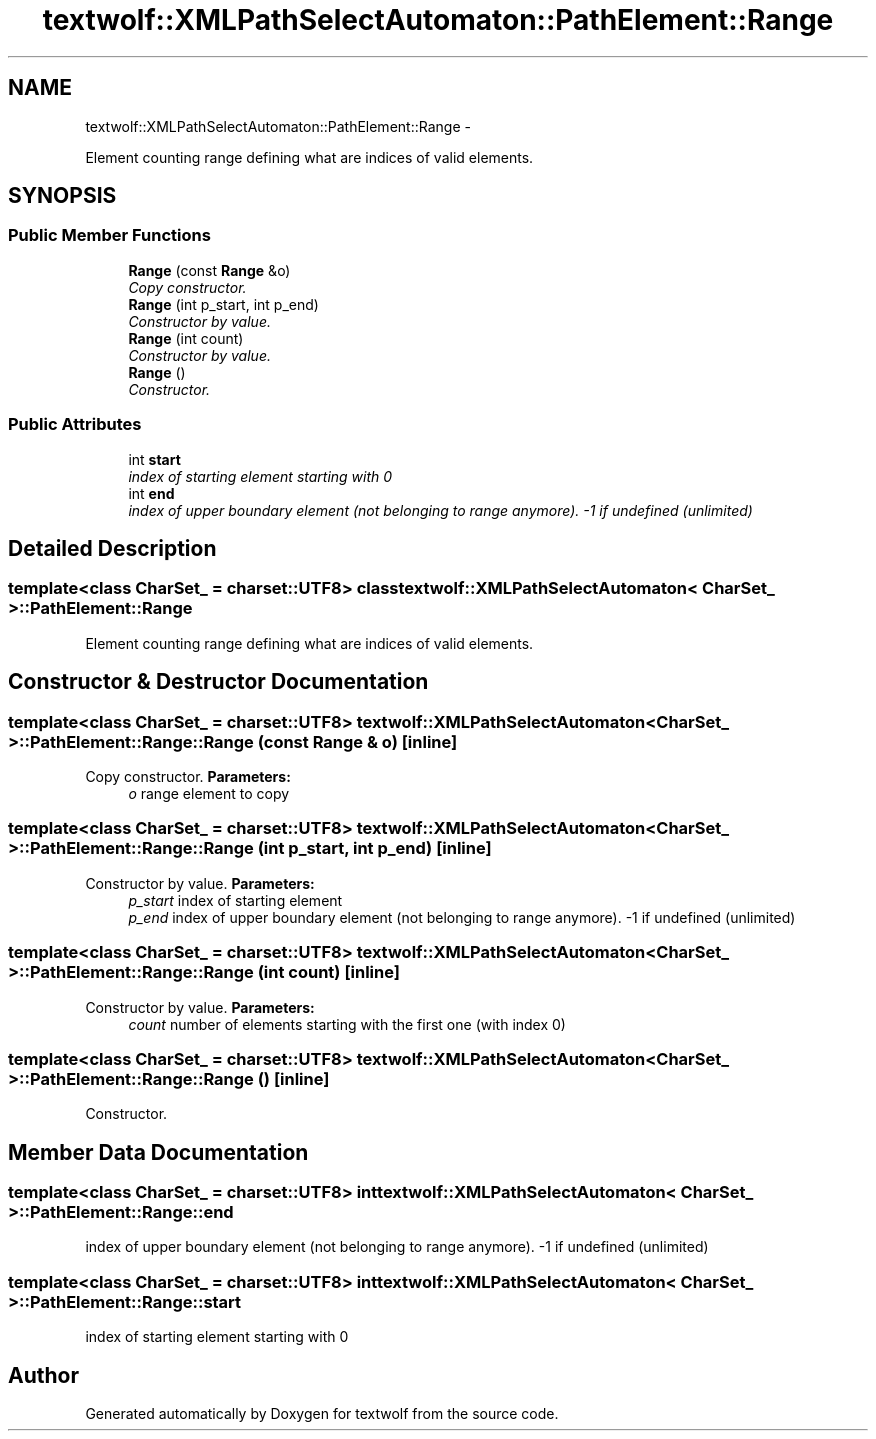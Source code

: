 .TH "textwolf::XMLPathSelectAutomaton::PathElement::Range" 3 "14 Aug 2011" "textwolf" \" -*- nroff -*-
.ad l
.nh
.SH NAME
textwolf::XMLPathSelectAutomaton::PathElement::Range \- 
.PP
Element counting range defining what are indices of valid elements.  

.SH SYNOPSIS
.br
.PP
.SS "Public Member Functions"

.in +1c
.ti -1c
.RI "\fBRange\fP (const \fBRange\fP &o)"
.br
.RI "\fICopy constructor. \fP"
.ti -1c
.RI "\fBRange\fP (int p_start, int p_end)"
.br
.RI "\fIConstructor by value. \fP"
.ti -1c
.RI "\fBRange\fP (int count)"
.br
.RI "\fIConstructor by value. \fP"
.ti -1c
.RI "\fBRange\fP ()"
.br
.RI "\fIConstructor. \fP"
.in -1c
.SS "Public Attributes"

.in +1c
.ti -1c
.RI "int \fBstart\fP"
.br
.RI "\fIindex of starting element starting with 0 \fP"
.ti -1c
.RI "int \fBend\fP"
.br
.RI "\fIindex of upper boundary element (not belonging to range anymore). -1 if undefined (unlimited) \fP"
.in -1c
.SH "Detailed Description"
.PP 

.SS "template<class CharSet_ = charset::UTF8> class textwolf::XMLPathSelectAutomaton< CharSet_ >::PathElement::Range"
Element counting range defining what are indices of valid elements. 
.SH "Constructor & Destructor Documentation"
.PP 
.SS "template<class CharSet_  = charset::UTF8> \fBtextwolf::XMLPathSelectAutomaton\fP< CharSet_ >::PathElement::Range::Range (const \fBRange\fP & o)\fC [inline]\fP"
.PP
Copy constructor. \fBParameters:\fP
.RS 4
\fIo\fP range element to copy 
.RE
.PP

.SS "template<class CharSet_  = charset::UTF8> \fBtextwolf::XMLPathSelectAutomaton\fP< CharSet_ >::PathElement::Range::Range (int p_start, int p_end)\fC [inline]\fP"
.PP
Constructor by value. \fBParameters:\fP
.RS 4
\fIp_start\fP index of starting element 
.br
\fIp_end\fP index of upper boundary element (not belonging to range anymore). -1 if undefined (unlimited) 
.RE
.PP

.SS "template<class CharSet_  = charset::UTF8> \fBtextwolf::XMLPathSelectAutomaton\fP< CharSet_ >::PathElement::Range::Range (int count)\fC [inline]\fP"
.PP
Constructor by value. \fBParameters:\fP
.RS 4
\fIcount\fP number of elements starting with the first one (with index 0) 
.RE
.PP

.SS "template<class CharSet_  = charset::UTF8> \fBtextwolf::XMLPathSelectAutomaton\fP< CharSet_ >::PathElement::Range::Range ()\fC [inline]\fP"
.PP
Constructor. 
.SH "Member Data Documentation"
.PP 
.SS "template<class CharSet_  = charset::UTF8> int \fBtextwolf::XMLPathSelectAutomaton\fP< CharSet_ >::\fBPathElement::Range::end\fP"
.PP
index of upper boundary element (not belonging to range anymore). -1 if undefined (unlimited) 
.SS "template<class CharSet_  = charset::UTF8> int \fBtextwolf::XMLPathSelectAutomaton\fP< CharSet_ >::\fBPathElement::Range::start\fP"
.PP
index of starting element starting with 0 

.SH "Author"
.PP 
Generated automatically by Doxygen for textwolf from the source code.
